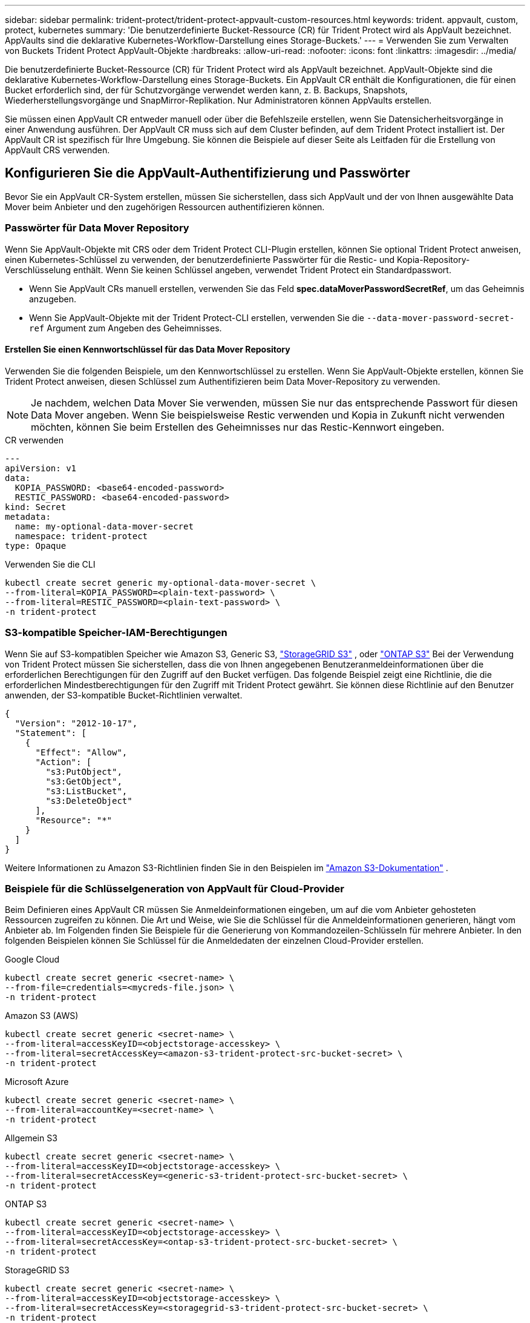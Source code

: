 ---
sidebar: sidebar 
permalink: trident-protect/trident-protect-appvault-custom-resources.html 
keywords: trident. appvault, custom, protect, kubernetes 
summary: 'Die benutzerdefinierte Bucket-Ressource (CR) für Trident Protect wird als AppVault bezeichnet. AppVaults sind die deklarative Kubernetes-Workflow-Darstellung eines Storage-Buckets.' 
---
= Verwenden Sie zum Verwalten von Buckets Trident Protect AppVault-Objekte
:hardbreaks:
:allow-uri-read: 
:nofooter: 
:icons: font
:linkattrs: 
:imagesdir: ../media/


[role="lead"]
Die benutzerdefinierte Bucket-Ressource (CR) für Trident Protect wird als AppVault bezeichnet. AppVault-Objekte sind die deklarative Kubernetes-Workflow-Darstellung eines Storage-Buckets. Ein AppVault CR enthält die Konfigurationen, die für einen Bucket erforderlich sind, der für Schutzvorgänge verwendet werden kann, z. B. Backups, Snapshots, Wiederherstellungsvorgänge und SnapMirror-Replikation. Nur Administratoren können AppVaults erstellen.

Sie müssen einen AppVault CR entweder manuell oder über die Befehlszeile erstellen, wenn Sie Datensicherheitsvorgänge in einer Anwendung ausführen. Der AppVault CR muss sich auf dem Cluster befinden, auf dem Trident Protect installiert ist. Der AppVault CR ist spezifisch für Ihre Umgebung. Sie können die Beispiele auf dieser Seite als Leitfaden für die Erstellung von AppVault CRS verwenden.



== Konfigurieren Sie die AppVault-Authentifizierung und Passwörter

Bevor Sie ein AppVault CR-System erstellen, müssen Sie sicherstellen, dass sich AppVault und der von Ihnen ausgewählte Data Mover beim Anbieter und den zugehörigen Ressourcen authentifizieren können.



=== Passwörter für Data Mover Repository

Wenn Sie AppVault-Objekte mit CRS oder dem Trident Protect CLI-Plugin erstellen, können Sie optional Trident Protect anweisen, einen Kubernetes-Schlüssel zu verwenden, der benutzerdefinierte Passwörter für die Restic- und Kopia-Repository-Verschlüsselung enthält. Wenn Sie keinen Schlüssel angeben, verwendet Trident Protect ein Standardpasswort.

* Wenn Sie AppVault CRs manuell erstellen, verwenden Sie das Feld *spec.dataMoverPasswordSecretRef*, um das Geheimnis anzugeben.
* Wenn Sie AppVault-Objekte mit der Trident Protect-CLI erstellen, verwenden Sie die  `--data-mover-password-secret-ref` Argument zum Angeben des Geheimnisses.




==== Erstellen Sie einen Kennwortschlüssel für das Data Mover Repository

Verwenden Sie die folgenden Beispiele, um den Kennwortschlüssel zu erstellen. Wenn Sie AppVault-Objekte erstellen, können Sie Trident Protect anweisen, diesen Schlüssel zum Authentifizieren beim Data Mover-Repository zu verwenden.


NOTE: Je nachdem, welchen Data Mover Sie verwenden, müssen Sie nur das entsprechende Passwort für diesen Data Mover angeben. Wenn Sie beispielsweise Restic verwenden und Kopia in Zukunft nicht verwenden möchten, können Sie beim Erstellen des Geheimnisses nur das Restic-Kennwort eingeben.

[role="tabbed-block"]
====
.CR verwenden
--
[source, yaml]
----
---
apiVersion: v1
data:
  KOPIA_PASSWORD: <base64-encoded-password>
  RESTIC_PASSWORD: <base64-encoded-password>
kind: Secret
metadata:
  name: my-optional-data-mover-secret
  namespace: trident-protect
type: Opaque
----
--
.Verwenden Sie die CLI
--
[source, console]
----
kubectl create secret generic my-optional-data-mover-secret \
--from-literal=KOPIA_PASSWORD=<plain-text-password> \
--from-literal=RESTIC_PASSWORD=<plain-text-password> \
-n trident-protect
----
--
====


=== S3-kompatible Speicher-IAM-Berechtigungen

Wenn Sie auf S3-kompatiblen Speicher wie Amazon S3, Generic S3,  https://docs.netapp.com/us-en/storagegrid/s3/index.html["StorageGRID S3"^] , oder  https://docs.netapp.com/us-en/ontap/s3-config/["ONTAP S3"^] Bei der Verwendung von Trident Protect müssen Sie sicherstellen, dass die von Ihnen angegebenen Benutzeranmeldeinformationen über die erforderlichen Berechtigungen für den Zugriff auf den Bucket verfügen. Das folgende Beispiel zeigt eine Richtlinie, die die erforderlichen Mindestberechtigungen für den Zugriff mit Trident Protect gewährt. Sie können diese Richtlinie auf den Benutzer anwenden, der S3-kompatible Bucket-Richtlinien verwaltet.

[source, json]
----
{
  "Version": "2012-10-17",
  "Statement": [
    {
      "Effect": "Allow",
      "Action": [
        "s3:PutObject",
        "s3:GetObject",
        "s3:ListBucket",
        "s3:DeleteObject"
      ],
      "Resource": "*"
    }
  ]
}
----
Weitere Informationen zu Amazon S3-Richtlinien finden Sie in den Beispielen im  https://docs.aws.amazon.com/AmazonS3/latest/userguide/example-policies-s3.html["Amazon S3-Dokumentation"^] .



=== Beispiele für die Schlüsselgeneration von AppVault für Cloud-Provider

Beim Definieren eines AppVault CR müssen Sie Anmeldeinformationen eingeben, um auf die vom Anbieter gehosteten Ressourcen zugreifen zu können. Die Art und Weise, wie Sie die Schlüssel für die Anmeldeinformationen generieren, hängt vom Anbieter ab. Im Folgenden finden Sie Beispiele für die Generierung von Kommandozeilen-Schlüsseln für mehrere Anbieter. In den folgenden Beispielen können Sie Schlüssel für die Anmeldedaten der einzelnen Cloud-Provider erstellen.

[role="tabbed-block"]
====
.Google Cloud
--
[source, console]
----
kubectl create secret generic <secret-name> \
--from-file=credentials=<mycreds-file.json> \
-n trident-protect
----
--
.Amazon S3 (AWS)
--
[source, console]
----
kubectl create secret generic <secret-name> \
--from-literal=accessKeyID=<objectstorage-accesskey> \
--from-literal=secretAccessKey=<amazon-s3-trident-protect-src-bucket-secret> \
-n trident-protect
----
--
.Microsoft Azure
--
[source, console]
----
kubectl create secret generic <secret-name> \
--from-literal=accountKey=<secret-name> \
-n trident-protect
----
--
.Allgemein S3
--
[source, console]
----
kubectl create secret generic <secret-name> \
--from-literal=accessKeyID=<objectstorage-accesskey> \
--from-literal=secretAccessKey=<generic-s3-trident-protect-src-bucket-secret> \
-n trident-protect
----
--
.ONTAP S3
--
[source, console]
----
kubectl create secret generic <secret-name> \
--from-literal=accessKeyID=<objectstorage-accesskey> \
--from-literal=secretAccessKey=<ontap-s3-trident-protect-src-bucket-secret> \
-n trident-protect
----
--
.StorageGRID S3
--
[source, console]
----
kubectl create secret generic <secret-name> \
--from-literal=accessKeyID=<objectstorage-accesskey> \
--from-literal=secretAccessKey=<storagegrid-s3-trident-protect-src-bucket-secret> \
-n trident-protect
----
--
====


== Beispiele für die Erstellung von AppVault

Im Folgenden finden Sie Beispiele für AppVault-Definitionen für jeden Anbieter.



=== AppVault CR-Beispiele

Sie können die folgenden CR-Beispiele verwenden, um AppVault-Objekte für jeden Cloud-Provider zu erstellen.

[NOTE]
====
* Sie können optional einen Kubernetes-Schlüssel angeben, der benutzerdefinierte Passwörter für die Restic- und Kopia-Repository-Verschlüsselung enthält. Weitere Informationen finden Sie unter <<Passwörter für Data Mover Repository>> .
* Für Amazon S3 (AWS) AppVault-Objekte können Sie optional ein SessionToken angeben, was nützlich ist, wenn Sie Single Sign-On (SSO) für die Authentifizierung verwenden. Dieses Token wird erstellt, wenn Sie Schlüssel für den Provider in generieren<<Beispiele für die Schlüsselgeneration von AppVault für Cloud-Provider>>.
* Für S3 AppVault-Objekte können Sie optional eine Proxy-URL für ausgehenden S3-Datenverkehr über den Schlüssel angeben `spec.providerConfig.S3.proxyURL`.


====
[role="tabbed-block"]
====
.Google Cloud
--
[source, yaml]
----
apiVersion: protect.trident.netapp.io/v1
kind: AppVault
metadata:
  name: gcp-trident-protect-src-bucket
  namespace: trident-protect
spec:
  dataMoverPasswordSecretRef: my-optional-data-mover-secret
  providerType: GCP
  providerConfig:
    gcp:
      bucketName: trident-protect-src-bucket
      projectID: project-id
  providerCredentials:
    credentials:
      valueFromSecret:
        key: credentials
        name: gcp-trident-protect-src-bucket-secret
----
--
.Amazon S3 (AWS)
--
[source, yaml]
----
---
apiVersion: protect.trident.netapp.io/v1
kind: AppVault
metadata:
  name: amazon-s3-trident-protect-src-bucket
  namespace: trident-protect
spec:
  dataMoverPasswordSecretRef: my-optional-data-mover-secret
  providerType: AWS
  providerConfig:
    s3:
      bucketName: trident-protect-src-bucket
      endpoint: s3.example.com
      proxyURL: http://10.1.1.1:3128
  providerCredentials:
    accessKeyID:
      valueFromSecret:
        key: accessKeyID
        name: s3-secret
    secretAccessKey:
      valueFromSecret:
        key: secretAccessKey
        name: s3-secret
    sessionToken:
      valueFromSecret:
        key: sessionToken
        name: s3-secret
----
--
.Microsoft Azure
--
[source, yaml]
----
apiVersion: protect.trident.netapp.io/v1
kind: AppVault
metadata:
  name: azure-trident-protect-src-bucket
  namespace: trident-protect
spec:
  dataMoverPasswordSecretRef: my-optional-data-mover-secret
  providerType: Azure
  providerConfig:
    azure:
      accountName: account-name
      bucketName: trident-protect-src-bucket
  providerCredentials:
    accountKey:
      valueFromSecret:
        key: accountKey
        name: azure-trident-protect-src-bucket-secret
----
--
.Allgemein S3
--
[source, yaml]
----
apiVersion: protect.trident.netapp.io/v1
kind: AppVault
metadata:
  name: generic-s3-trident-protect-src-bucket
  namespace: trident-protect
spec:
  dataMoverPasswordSecretRef: my-optional-data-mover-secret
  providerType: GenericS3
  providerConfig:
    s3:
      bucketName: trident-protect-src-bucket
      endpoint: s3.example.com
      proxyURL: http://10.1.1.1:3128
  providerCredentials:
    accessKeyID:
      valueFromSecret:
        key: accessKeyID
        name: s3-secret
    secretAccessKey:
      valueFromSecret:
        key: secretAccessKey
        name: s3-secret
----
--
.ONTAP S3
--
[source, yaml]
----
apiVersion: protect.trident.netapp.io/v1
kind: AppVault
metadata:
  name: ontap-s3-trident-protect-src-bucket
  namespace: trident-protect
spec:
  dataMoverPasswordSecretRef: my-optional-data-mover-secret
  providerType: OntapS3
  providerConfig:
    s3:
      bucketName: trident-protect-src-bucket
      endpoint: s3.example.com
      proxyURL: http://10.1.1.1:3128
  providerCredentials:
    accessKeyID:
      valueFromSecret:
        key: accessKeyID
        name: s3-secret
    secretAccessKey:
      valueFromSecret:
        key: secretAccessKey
        name: s3-secret
----
--
.StorageGRID S3
--
[source, yaml]
----
apiVersion: protect.trident.netapp.io/v1
kind: AppVault
metadata:
  name: storagegrid-s3-trident-protect-src-bucket
  namespace: trident-protect
spec:
  dataMoverPasswordSecretRef: my-optional-data-mover-secret
  providerType: StorageGridS3
  providerConfig:
    s3:
      bucketName: trident-protect-src-bucket
      endpoint: s3.example.com
      proxyURL: http://10.1.1.1:3128
  providerCredentials:
    accessKeyID:
      valueFromSecret:
        key: accessKeyID
        name: s3-secret
    secretAccessKey:
      valueFromSecret:
        key: secretAccessKey
        name: s3-secret
----
--
====


=== Beispiele für die Erstellung von AppVault mithilfe der Trident Protect CLI

Sie können die folgenden CLI-Befehlsbeispiele verwenden, um AppVault CRS für jeden Anbieter zu erstellen.

[NOTE]
====
* Sie können optional einen Kubernetes-Schlüssel angeben, der benutzerdefinierte Passwörter für die Restic- und Kopia-Repository-Verschlüsselung enthält. Weitere Informationen finden Sie unter <<Passwörter für Data Mover Repository>> .
* Für S3-AppVault-Objekte können Sie optional mithilfe des Arguments eine Proxy-URL für ausgehenden S3-Datenverkehr angeben `--proxy-url <ip_address:port>`.


====
[role="tabbed-block"]
====
.Google Cloud
--
[source, console]
----
tridentctl-protect create vault GCP <vault-name> \
--bucket <mybucket> \
--project <my-gcp-project> \
--secret <secret-name>/credentials \
--data-mover-password-secret-ref <my-optional-data-mover-secret> \
-n trident-protect

----
--
.Amazon S3 (AWS)
--
[source, console]
----
tridentctl-protect create vault AWS <vault-name> \
--bucket <bucket-name> \
--secret  <secret-name>  \
--endpoint <s3-endpoint> \
--data-mover-password-secret-ref <my-optional-data-mover-secret> \
-n trident-protect
----
--
.Microsoft Azure
--
[source, console]
----
tridentctl-protect create vault Azure <vault-name> \
--account <account-name> \
--bucket <bucket-name> \
--secret <secret-name> \
--data-mover-password-secret-ref <my-optional-data-mover-secret> \
-n trident-protect
----
--
.Allgemein S3
--
[source, console]
----
tridentctl-protect create vault GenericS3 <vault-name> \
--bucket <bucket-name> \
--secret  <secret-name>  \
--endpoint <s3-endpoint> \
--data-mover-password-secret-ref <my-optional-data-mover-secret> \
-n trident-protect
----
--
.ONTAP S3
--
[source, console]
----
tridentctl-protect create vault OntapS3 <vault-name> \
--bucket <bucket-name> \
--secret  <secret-name>  \
--endpoint <s3-endpoint> \
--data-mover-password-secret-ref <my-optional-data-mover-secret> \
-n trident-protect
----
--
.StorageGRID S3
--
[source, console]
----
tridentctl-protect create vault StorageGridS3 <vault-name> \
--bucket <bucket-name> \
--secret  <secret-name>  \
--endpoint <s3-endpoint> \
--data-mover-password-secret-ref <my-optional-data-mover-secret> \
-n trident-protect
----
--
====


== Informationen zu AppVault anzeigen

Sie können das Trident Protect CLI-Plugin verwenden, um Informationen über AppVault-Objekte anzuzeigen, die Sie auf dem Cluster erstellt haben.

.Schritte
. Inhalt eines AppVault-Objekts anzeigen:
+
[source, console]
----
tridentctl-protect get appvaultcontent gcp-vault \
--show-resources all \
-n trident-protect
----
+
*Beispielausgabe*:

+
[listing]
----
+-------------+-------+----------+-----------------------------+---------------------------+
|   CLUSTER   |  APP  |   TYPE   |            NAME             |         TIMESTAMP         |
+-------------+-------+----------+-----------------------------+---------------------------+
|             | mysql | snapshot | mysnap                      | 2024-08-09 21:02:11 (UTC) |
| production1 | mysql | snapshot | hourly-e7db6-20240815180300 | 2024-08-15 18:03:06 (UTC) |
| production1 | mysql | snapshot | hourly-e7db6-20240815190300 | 2024-08-15 19:03:06 (UTC) |
| production1 | mysql | snapshot | hourly-e7db6-20240815200300 | 2024-08-15 20:03:06 (UTC) |
| production1 | mysql | backup   | hourly-e7db6-20240815180300 | 2024-08-15 18:04:25 (UTC) |
| production1 | mysql | backup   | hourly-e7db6-20240815190300 | 2024-08-15 19:03:30 (UTC) |
| production1 | mysql | backup   | hourly-e7db6-20240815200300 | 2024-08-15 20:04:21 (UTC) |
| production1 | mysql | backup   | mybackup5                   | 2024-08-09 22:25:13 (UTC) |
|             | mysql | backup   | mybackup                    | 2024-08-09 21:02:52 (UTC) |
+-------------+-------+----------+-----------------------------+---------------------------+
----
. Um den AppVaultPath für jede Ressource anzuzeigen, verwenden Sie optional das Flag `--show-paths`.
+
Der Cluster-Name in der ersten Spalte der Tabelle ist nur verfügbar, wenn in der Installation Trident Protect Helm ein Cluster-Name angegeben wurde. Zum Beispiel: `--set clusterName=production1`.





== Entfernen Sie einen AppVault

Sie können ein AppVault-Objekt jederzeit entfernen.


NOTE: Entfernen Sie den Schlüssel im AppVault CR nicht `finalizers`, bevor Sie das AppVault-Objekt löschen. Wenn Sie dies tun, kann dies zu Restdaten im AppVault-Bucket und verwaisten Ressourcen im Cluster führen.

.Bevor Sie beginnen
Stellen Sie sicher, dass Sie alle Snapshot- und Backup-CRS gelöscht haben, die vom AppVault verwendet werden, den Sie löschen möchten.

[role="tabbed-block"]
====
.Entfernen Sie einen AppVault mithilfe der Kubernetes-CLI
--
. Entfernen Sie das AppVault-Objekt und ersetzen Sie `appvault-name` es durch den Namen des zu entfernenden AppVault-Objekts:
+
[source, console]
----
kubectl delete appvault <appvault-name> \
-n trident-protect
----


--
.Entfernen Sie einen AppVault mithilfe der Trident Protect-CLI
--
. Entfernen Sie das AppVault-Objekt und ersetzen Sie `appvault-name` es durch den Namen des zu entfernenden AppVault-Objekts:
+
[source, console]
----
tridentctl-protect delete appvault <appvault-name> \
-n trident-protect
----


--
====